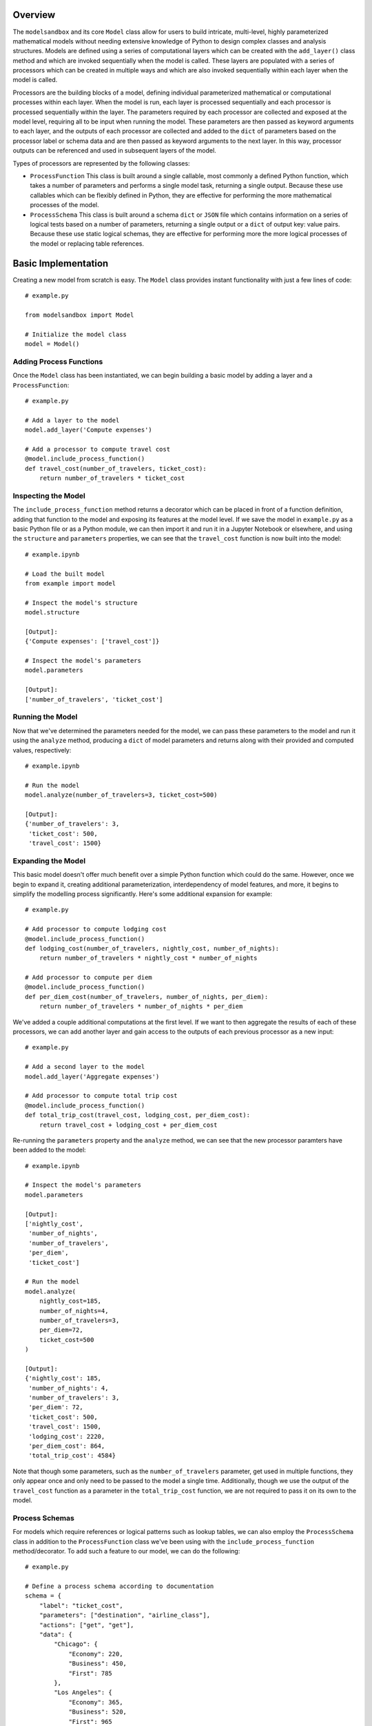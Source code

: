 Overview
========
The ``modelsandbox`` and its core ``Model`` class allow for users to build intricate, multi-level, highly parameterized mathematical models without needing extensive knowledge of Python to design complex classes and analysis structures. Models are defined using a series of computational layers which can be created with the ``add_layer()`` class method and which are invoked sequentially when the model is called. These layers are populated with a series of processors which can be created in multiple ways and which are also invoked sequentially within each layer when the model is called.

Processors are the building blocks of a model, defining individual parameterized mathematical or computational processes within each layer. When the model is run, each layer is processed sequentially and each processor is processed sequentially within the layer. The parameters required by each processor are collected and exposed at the model level, requiring all to be input when running the model. These parameters are then passed as keyword arguments to each layer, and the outputs of each processor are collected and added to the ``dict`` of parameters based on the processor label or schema data and are then passed as keyword arguments to the next layer. In this way, processor outputs can be referenced and used in subsequent layers of the model.

Types of processors are represented by the following classes:

* ``ProcessFunction`` This class is built around a single callable, most commonly a defined Python function, which takes a number of parameters and performs a single model task, returning a single output. Because these use callables which can be flexibly defined in Python, they are effective for performing the more mathematical processes of the model.

* ``ProcessSchema`` This class is built around a schema ``dict`` or ``JSON`` file which contains information on a series of logical tests based on a number of parameters, returning a single output or a ``dict`` of output key: value pairs. Because these use static logical schemas, they are effective for performing more the more logical processes of the model or replacing table references.

Basic Implementation
====================
Creating a new model from scratch is easy. The ``Model`` class provides instant functionality with just a few lines of code::

    # example.py

    from modelsandbox import Model

    # Initialize the model class
    model = Model()

Adding Process Functions
------------------------
Once the ``Model`` class has been instantiated, we can begin building a basic model by adding a layer and a ``ProcessFunction``::

    # example.py

    # Add a layer to the model
    model.add_layer('Compute expenses')

    # Add a processor to compute travel cost
    @model.include_process_function()
    def travel_cost(number_of_travelers, ticket_cost):
        return number_of_travelers * ticket_cost

Inspecting the Model
--------------------
The ``include_process_function`` method returns a decorator which can be placed in front of a function definition, adding that function to the model and exposing its features at the model level. If we save the model in ``example.py`` as a basic Python file or as a Python module, we can then import it and run it in a Jupyter Notebook or elsewhere, and using the ``structure`` and ``parameters`` properties, we can see that the ``travel_cost`` function is now built into the model::

    # example.ipynb

    # Load the built model
    from example import model

    # Inspect the model's structure
    model.structure

    [Output]:
    {'Compute expenses': ['travel_cost']}

    # Inspect the model's parameters
    model.parameters

    [Output]:
    ['number_of_travelers', 'ticket_cost']

Running the Model
-----------------
Now that we've determined the parameters needed for the model, we can pass these parameters to the model and run it using the ``analyze`` method, producing a ``dict`` of model parameters and returns along with their provided and computed values, respectively::

    # example.ipynb

    # Run the model
    model.analyze(number_of_travelers=3, ticket_cost=500)

    [Output]:
    {'number_of_travelers': 3,
     'ticket_cost': 500,
     'travel_cost': 1500}

Expanding the Model
-------------------
This basic model doesn't offer much benefit over a simple Python function which could do the same. However, once we begin to expand it, creating additional parameterization, interdependency of model features, and more, it begins to simplify the modelling process significantly. Here's some additional expansion for example::

    # example.py

    # Add processor to compute lodging cost
    @model.include_process_function()
    def lodging_cost(number_of_travelers, nightly_cost, number_of_nights):
        return number_of_travelers * nightly_cost * number_of_nights

    # Add processor to compute per diem
    @model.include_process_function()
    def per_diem_cost(number_of_travelers, number_of_nights, per_diem):
        return number_of_travelers * number_of_nights * per_diem

We've added a couple additional computations at the first level. If we want to then aggregate the results of each of these processors, we can add another layer and gain access to the outputs of each previous processor as a new input::

    # example.py

    # Add a second layer to the model
    model.add_layer('Aggregate expenses')

    # Add processor to compute total trip cost
    @model.include_process_function()
    def total_trip_cost(travel_cost, lodging_cost, per_diem_cost):
        return travel_cost + lodging_cost + per_diem_cost

Re-running the ``parameters`` property and the ``analyze`` method, we can see that the new processor paramters have been added to the model::

    # example.ipynb

    # Inspect the model's parameters
    model.parameters

    [Output]:
    ['nightly_cost',
     'number_of_nights',
     'number_of_travelers',
     'per_diem',
     'ticket_cost']

    # Run the model
    model.analyze(
        nightly_cost=185,
        number_of_nights=4,
        number_of_travelers=3,
        per_diem=72,
        ticket_cost=500
    )

    [Output]:
    {'nightly_cost': 185,
     'number_of_nights': 4,
     'number_of_travelers': 3,
     'per_diem': 72,
     'ticket_cost': 500,
     'travel_cost': 1500,
     'lodging_cost': 2220,
     'per_diem_cost': 864,
     'total_trip_cost': 4584}

Note that though some parameters, such as the ``number_of_travelers`` parameter, get used in multiple functions, they only appear once and only need to be passed to the model a single time. Additionally, though we use the output of the ``travel_cost`` function as a parameter in the ``total_trip_cost`` function, we are not required to pass it on its own to the model.

Process Schemas
---------------
For models which require references or logical patterns such as lookup tables, we can also employ the ``ProcessSchema`` class in addition to the ``ProcessFunction`` class we've been using with the ``include_process_function`` method/decorator. To add such a feature to our model, we can do the following::

    # example.py

    # Define a process schema according to documentation
    schema = {
        "label": "ticket_cost",
        "parameters": ["destination", "airline_class"],
        "actions": ["get", "get"],
        "data": {
            "Chicago": {
                "Economy": 220,
                "Business": 450,
                "First": 785
            },
            "Los Angeles": {
                "Economy": 365,
                "Business": 520,
                "First": 965
            }
        }
    }

    # Add the process schema to the model
    model.add_process_schema(schema)

If we make this addition to a new layer before our initial layer, this will allow us to input the ``destination`` and ``airline_class`` parameters instead of the ``ticket_cost`` parameter directly, which will instead be automatically computed for us. Note that this could also be done by creating a separate ``.py`` or ``.json`` file and loading it into the model file or passing the path of the separate file to the ``add_process_schema`` method. Let's take another look at the model's ``structure`` and ``parameters`` properties with the newly-defined model::

    # example.ipynb

    # Inspect the model's structure
    model.structure

    [Output]:
    {'Compute ticket cost': ['ticket_cost'],
     'Compute expenses': ['travel_cost', 'lodging_cost', 'per_diem_cost'],
     'Aggregate expenses': ['total_trip_cost']}

    # Inspect the model's parameters
    model.parameters

    [Output]:
    ['airline_class',
     'destination',
     'nightly_cost',
     'number_of_nights',
     'number_of_travelers',
     'per_diem']

Now let's analyze the model using some example inputs to see our new results::

    # example.ipynb

    # Run the model
    model.analyze(
        airline_class="Business",
        destination="Chicago",
        nightly_cost=185,
        number_of_nights=4,
        number_of_travelers=3,
        per_diem=72,
        ticket_cost=500
    )

    [Output]:
    {'airline_class': 'Business',
     'destination': 'Chicago',
     'nightly_cost': 185,
     'number_of_nights': 4,
     'number_of_travelers': 3,
     'per_diem': 72,
     'ticket_cost': 450,
     'travel_cost': 1350,
     'lodging_cost': 2220,
     'per_diem_cost': 864,
     'total_trip_cost': 4434}

Final Example
-------------
The final ``example.py`` model file is shown below::

    # example.py

    from modelsandbox import Model

    # Initialize the model class
    model = Model()

    # Add a layer to the model to compute airline ticket cost
    model.add_layer('Compute ticket cost')

    # Define a process schema for computing ticket cost
    schema = {
        "label": "ticket_cost",
        "parameters": ["destination", "airline_class"],
        "actions": ["get", "get"],
        "data": {
            "Chicago": {
                "Economy": 220,
                "Business": 450,
                "First": 785
            },
            "Los Angeles": {
                "Economy": 365,
                "Business": 520,
                "First": 965
            }
        }
    }
    # Add the process schema to the model
    model.add_process_schema(schema)

    # Add a layer to the model to compute additional costs
    model.add_layer('Compute expenses')

    # Add a processor to compute travel cost
    @model.include_process_function()
    def travel_cost(number_of_travelers, ticket_cost):
        return number_of_travelers * ticket_cost

    # Add processor to compute lodging cost
    @model.include_process_function()
    def lodging_cost(number_of_travelers, nightly_cost, number_of_nights):
        return number_of_travelers * nightly_cost * number_of_nights

    # Add processor to compute per diem
    @model.include_process_function()
    def per_diem_cost(number_of_travelers, number_of_nights, per_diem):
        return number_of_travelers * number_of_nights * per_diem

    # Add a layer to the model to aggregate costs
    model.add_layer('Aggregate expenses')

    # Add processor to compute total trip cost
    @model.include_process_function()
    def total_trip_cost(travel_cost, lodging_cost, per_diem_cost):
        return travel_cost + lodging_cost + per_diem_cost